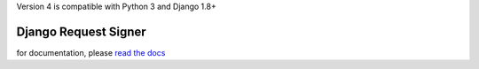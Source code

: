 .. _django_request_signer:

Version 4 is compatible with Python 3 and Django 1.8+

*********************
Django Request Signer
*********************

for documentation, please `read the docs <http://readthedocs.org/docs/django-request-signer/en/latest/index.html>`_
